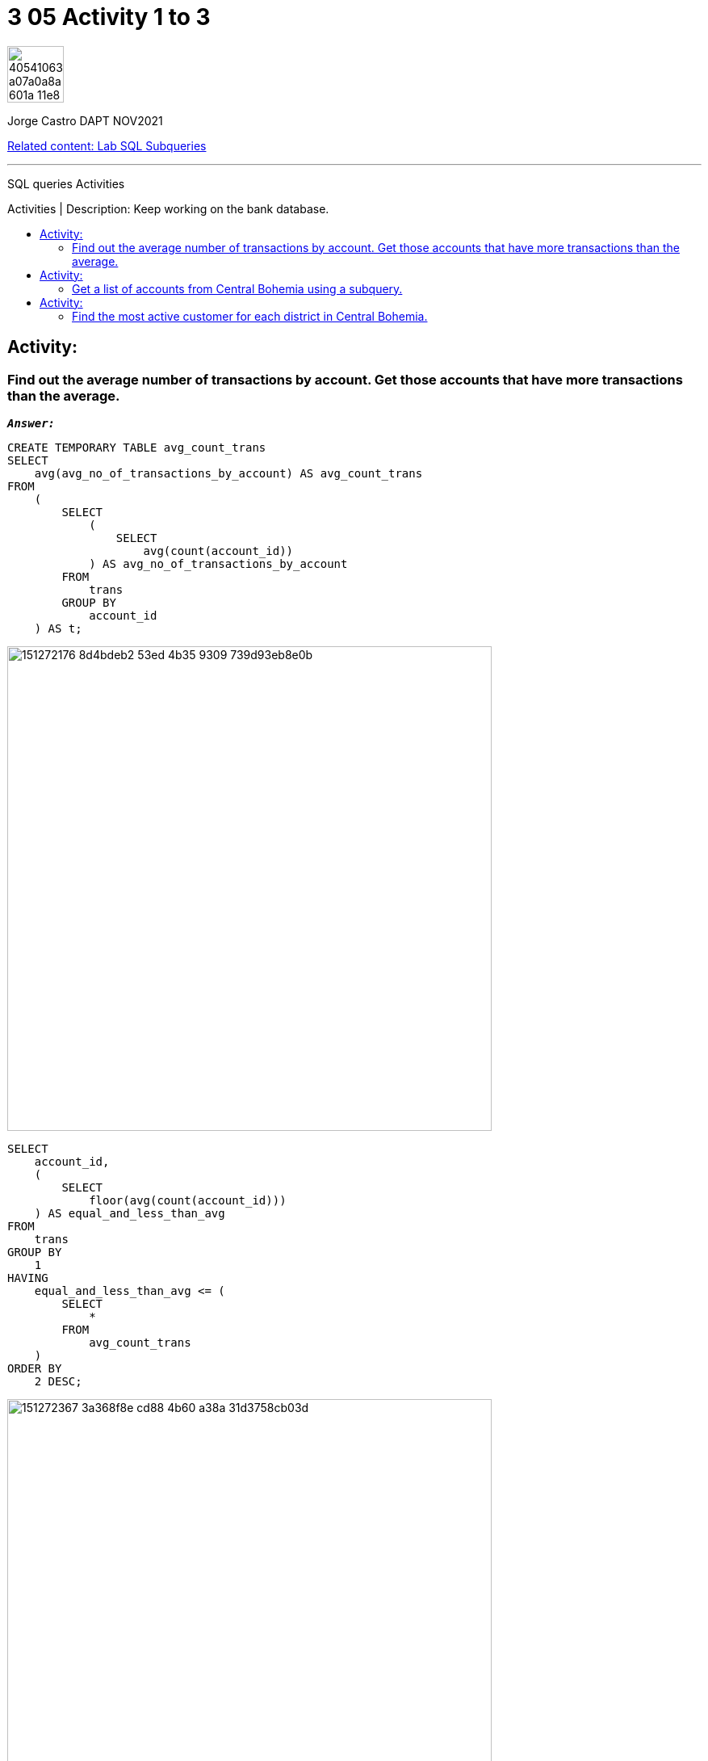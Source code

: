 = 3 05 Activity 1 to 3
:stylesheet: boot-darkly.css
:linkcss: boot-darkly.css
:image-url-ironhack: https://user-images.githubusercontent.com/23629340/40541063-a07a0a8a-601a-11e8-91b5-2f13e4e6b441.png
:my-name: Jorge Castro DAPT NOV2021
:description: SQL queries Activities
:rel-cont: https://github.com/jecastrom/lab-sql-subqueries.git
:toc:
:toc-title: Activities | Description: Keep working on the bank database.
:toc-placement!:
:toclevels: 5
//:fn-xxx: Add the explanation foot note here bla bla
ifdef::env-github[]
:sectnums:
:tip-caption: :bulb:
:note-caption: :information_source:
:important-caption: :heavy_exclamation_mark:
:caution-caption: :fire:
:warning-caption: :warning:
:experimental:
:table-caption!:
:example-caption!:
:figure-caption!:
:idprefix:
:idseparator: -
:linkattrs:
:fontawesome-ref: http://fortawesome.github.io/Font-Awesome
:icon-inline: {user-ref}/#inline-icons
:icon-attribute: {user-ref}/#size-rotate-and-flip
:video-ref: {user-ref}/#video
:checklist-ref: {user-ref}/#checklists
:list-marker: {user-ref}/#custom-markers
:list-number: {user-ref}/#numbering-styles
:imagesdir-ref: {user-ref}/#imagesdir
:image-attributes: {user-ref}/#put-images-in-their-place
:toc-ref: {user-ref}/#table-of-contents
:para-ref: {user-ref}/#paragraph
:literal-ref: {user-ref}/#literal-text-and-blocks
:admon-ref: {user-ref}/#admonition
:bold-ref: {user-ref}/#bold-and-italic
:quote-ref: {user-ref}/#quotation-marks-and-apostrophes
:sub-ref: {user-ref}/#subscript-and-superscript
:mono-ref: {user-ref}/#monospace
:css-ref: {user-ref}/#custom-styling-with-attributes
:pass-ref: {user-ref}/#passthrough-macros
endif::[]
ifndef::env-github[]
:imagesdir: ./
endif::[]

image::{image-url-ironhack}[width=70]

{my-name}

{rel-cont}[Related content: Lab SQL Subqueries]
                                                     
====
''''
====
{description}

toc::[]



== Activity:

=== Find out the average number of transactions by account. Get those accounts that have more transactions than the average.

`*_Answer:_*`

```sql
CREATE TEMPORARY TABLE avg_count_trans
SELECT
    avg(avg_no_of_transactions_by_account) AS avg_count_trans
FROM
    (
        SELECT
            (
                SELECT
                    avg(count(account_id))
            ) AS avg_no_of_transactions_by_account
        FROM
            trans
        GROUP BY
            account_id
    ) AS t;
```

image::https://user-images.githubusercontent.com/63274055/151272176-8d4bdeb2-53ed-4b35-9309-739d93eb8e0b.png[width=600]

```sql
SELECT
    account_id,
    (
        SELECT
            floor(avg(count(account_id)))
    ) AS equal_and_less_than_avg
FROM
    trans
GROUP BY
    1
HAVING
    equal_and_less_than_avg <= (
        SELECT
            *
        FROM
            avg_count_trans
    )
ORDER BY
    2 DESC;
```
image::https://user-images.githubusercontent.com/63274055/151272367-3a368f8e-cd88-4b60-a38a-31d3758cb03d.png[width=600]
```sql
SELECT
    account_id,
    (
        SELECT
            floor(avg(count(account_id)))
    ) AS no_trans_above_avg
FROM
    trans
GROUP BY
    1
HAVING
    no_trans_above_avg > (
        SELECT
            *
        FROM
            avg_count_trans
    )
ORDER BY
    2 DESC;
```

image::https://user-images.githubusercontent.com/63274055/151272521-e060de56-ee1a-4479-bbff-05969254e7a1.png[width=600]

_First I calculate the average number of transactions by account, then calculate the total average which is 192. I have separated the output into accounts with a number of transactions equal or below average and accounts with a number of transactions above average._

_If I display only the average number of transactions by account the output would be an averages per account from 6 to 548. This would have been redundant as the second part of the question asked me to display accounts that have more transactions than the average. So from a list of average number of transactions bz account, I calculated the total average of transactions which is 192._

== Activity:

=== Get a list of accounts from Central Bohemia using a subquery.

* Rewrite the previous as a join query.

* Discuss which method will be more efficient.

== Activity:

=== Find the most active customer for each district in Central Bohemia.

====
''''
====


{rel-cont}[Related content: Lab SQL Subqueries]

====
''''
====

//bla bla blafootnote:[{fn-xxx}]

xref:3-05-Activity-1-to-3[Top Section]

xref:Last-section[Bottom section]


////
.Unordered list title
* gagagagagaga
** gagagatrtrtrzezeze
*** zreu fhjdf hdrfj 
*** hfbvbbvtrtrttrhc
* rtez uezrue rjek  

.Ordered list title
. rwieuzr skjdhf
.. weurthg kjhfdsk skhjdgf
. djhfgsk skjdhfgs 
.. lksjhfgkls ljdfhgkd
... kjhfks sldfkjsdlk




[,sql]
----
----



[NOTE]
====
A sample note admonition.
====
 
TIP: It works!
 
IMPORTANT: Asciidoctor is awesome, don't forget!
 
CAUTION: Don't forget to add the `...-caption` document attributes in the header of the document on GitHub.
 
WARNING: You have no reason not to use Asciidoctor.

bla bla bla the 1NF or first normal form.footnote:[{1nf}]Then wen bla bla


====
- [*] checked
- [x] also checked
- [ ] not checked
-     normal list item
====
[horizontal]
CPU:: The brain of the computer.
Hard drive:: Permanent storage for operating system and/or user files.
RAM:: Temporarily stores information the CPU uses during operation.






bold *constrained* & **un**constrained

italic _constrained_ & __un__constrained

bold italic *_constrained_* & **__un__**constrained

monospace `constrained` & ``un``constrained

monospace bold `*constrained*` & ``**un**``constrained

monospace italic `_constrained_` & ``__un__``constrained

monospace bold italic `*_constrained_*` & ``**__un__**``constrained

////
